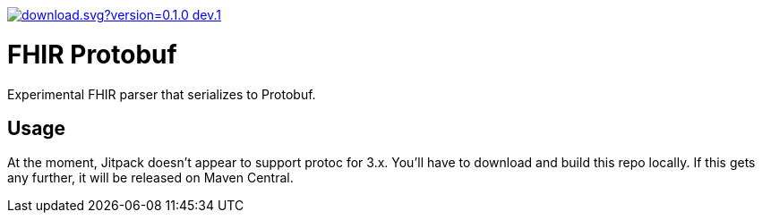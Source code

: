 image::https://api.bintray.com/packages/rahulsom/m2/fhir-protobuf/images/download.svg?version=0.1.0-dev.1.uncommitted%2Baa2a735[link="https://bintray.com/rahulsom/m2/fhir-protobuf/0.1.0-dev.1.uncommitted%2Baa2a735/link"]

= FHIR Protobuf

Experimental FHIR parser that serializes to Protobuf.

== Usage

At the moment, Jitpack doesn't appear to support protoc for 3.x.
You'll have to download and build this repo locally.
If this gets any further, it will be released on Maven Central.
